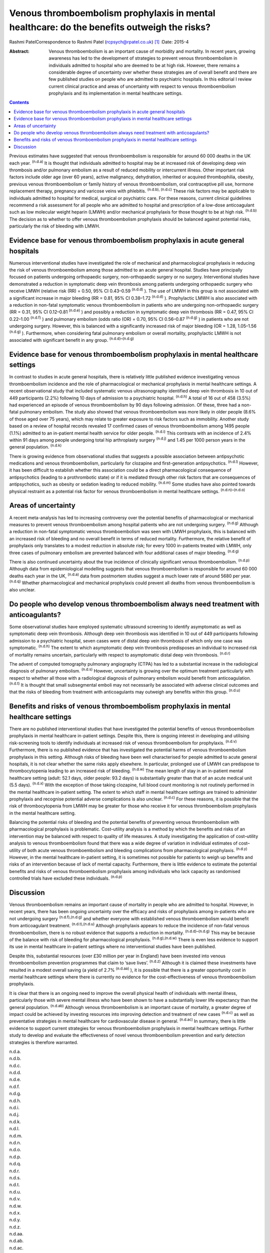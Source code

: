 ============================================================================================
Venous thromboembolism prophylaxis in mental healthcare: do the benefits outweigh the risks?
============================================================================================

Rashmi PatelCorrespondence to Rashmi Patel (rcpsych@rpatel.co.uk)  [1]_
:Date: 2015-4

:Abstract:
   Venous thromboembolism is an important cause of morbidity and
   mortality. In recent years, growing awareness has led to the
   development of strategies to prevent venous thromboembolism in
   individuals admitted to hospital who are deemed to be at high risk.
   However, there remains a considerable degree of uncertainty over
   whether these strategies are of overall benefit and there are few
   published studies on people who are admitted to psychiatric
   hospitals. In this editorial I review current clinical practice and
   areas of uncertainty with respect to venous thromboembolism
   prophylaxis and its implementation in mental healthcare settings.


.. contents::
   :depth: 3
..

Previous estimates have suggested that venous thromboembolism is
responsible for around 60 000 deaths in the UK each year. :sup:`(n.d.a)`
It is thought that individuals admitted to hospital may be at increased
risk of developing deep vein thrombosis and/or pulmonary embolism as a
result of reduced mobility or intercurrent illness. Other important risk
factors include older age (over 60 years), active malignancy,
dehydration, inherited or acquired thrombophilia, obesity, previous
venous thromboembolism or family history of venous thromboembolism, oral
contraceptive pill use, hormone replacement therapy, pregnancy and
varicose veins with phlebitis. :sup:`(n.d.b), (n.d.c)` These risk
factors may be applicable to individuals admitted to hospital for
medical, surgical or psychiatric care. For these reasons, current
clinical guidelines recommend a risk assessment for all people who are
admitted to hospital and prescription of a low-dose anticoagulant such
as low molecular weight heparin (LMWH) and/or mechanical prophylaxis for
those thought to be at high risk. :sup:`(n.d.b)` The decision as to
whether to offer venous thromboembolism prophylaxis should be balanced
against potential risks, particularly the risk of bleeding with LMWH.

.. _S1:

Evidence base for venous thromboembolism prophylaxis in acute general hospitals
===============================================================================

Numerous interventional studies have investigated the role of mechanical
and pharmacological prophylaxis in reducing the risk of venous
thromboembolism among those admitted to an acute general hospital.
Studies have principally focused on patients undergoing orthopaedic
surgery, non-orthopaedic surgery or no surgery. Interventional studies
have demonstrated a reduction in symptomatic deep vein thrombosis among
patients undergoing orthopaedic surgery who receive LMWH (relative risk
(RR) = 0.50, 95% CI 0.43–0.59 :sup:`(n.d.d)` ). The use of LMWH in this
group is not associated with a significant increase in major bleeding
(RR = 0.81, 95% CI 0.38–1.72 :sup:`(n.d.d)` ). Prophylactic LMWH is also
associated with a reduction in non-fatal symptomatic venous
thromboembolism in patients who are undergoing non-orthopaedic surgery
(RR = 0.31, 95% CI 0.12–0.81 :sup:`(n.d.e)` ) and possibly a reduction
in symptomatic deep vein thrombosis (RR = 0.47, 95% CI 0.22–1.00
:sup:`(n.d.f)` ) and pulmonary embolism (odds ratio (OR) = 0.70, 95% CI
0.56–0.87 :sup:`(n.d.g)` ) in patients who are not undergoing surgery.
However, this is balanced with a significantly increased risk of major
bleeding (OR = 1.28, 1.05–1.56 :sup:`(n.d.g)` ). Furthermore, when
considering fatal pulmonary embolism or overall mortality, prophylactic
LMWH is not associated with significant benefit in any group.
:sup:`(n.d.d)–(n.d.g)`

.. _S2:

Evidence base for venous thromboembolism prophylaxis in mental healthcare settings
==================================================================================

In contrast to studies in acute general hospitals, there is relatively
little published evidence investigating venous thromboembolism incidence
and the role of pharmacological or mechanical prophylaxis in mental
healthcare settings. A recent observational study that included
systematic venous ultrasonography identified deep vein thrombosis in 10
out of 449 participants (2.2%) following 10 days of admission to a
psychiatric hospital. :sup:`(n.d.h)` A total of 16 out of 458 (3.5%) had
experienced an episode of venous thromboembolism by 90 days following
admission. Of these, three had a non-fatal pulmonary embolism. The study
also showed that venous thromboembolism was more likely in older people
(8.6% of those aged over 75 years), which may relate to greater exposure
to risk factors such as immobility. Another study based on a review of
hospital records revealed 17 confirmed cases of venous thromboembolism
among 1495 people (1.1%) admitted to an in-patient mental health service
for older people. :sup:`(n.d.i)` This contrasts with an incidence of
2.4% within 91 days among people undergoing total hip arthroplasty
surgery :sup:`(n.d.j)` and 1.45 per 1000 person years in the general
population. :sup:`(n.d.k)`

There is growing evidence from observational studies that suggests a
possible association between antipsychotic medications and venous
thromboembolism, particularly for clozapine and first-generation
antipsychotics. :sup:`(n.d.l)` However, it has been difficult to
establish whether this association could be a direct pharmacological
consequence of antipsychotics (leading to a prothrombotic state) or if
it is mediated through other risk factors that are consequences of
antipsychotics, such as obesity or sedation leading to reduced mobility.
:sup:`(n.d.m)` Some studies have also pointed towards physical restraint
as a potential risk factor for venous thromboembolism in mental
healthcare settings. :sup:`(n.d.n)–(n.d.o)`

.. _S3:

Areas of uncertainty
====================

A recent meta-analysis has led to increasing controversy over the
potential benefits of pharmacological or mechanical measures to prevent
venous thromboembolism among hospital patients who are not undergoing
surgery. :sup:`(n.d.g)` Although a reduction in non-fatal symptomatic
venous thromboembolism was seen with LMWH prophylaxis, this is balanced
with an increased risk of bleeding and no overall benefit in terms of
reduced mortality. Furthermore, the relative benefit of prophylaxis only
translates to a modest reduction in absolute risk; for every 1000
in-patients treated with LMWH, only three cases of pulmonary embolism
are prevented balanced with four additional cases of major bleeding.
:sup:`(n.d.g)`

There is also continued uncertainty about the true incidence of
clinically significant venous thromboembolism. :sup:`(n.d.p)` Although
data from epidemiological modelling suggests that venous thromboembolism
is responsible for around 60 000 deaths each year in the UK,
:sup:`(n.d.a)` data from postmortem studies suggest a much lower rate of
around 5680 per year. :sup:`(n.d.q)` Whether pharmacological and
mechanical prophylaxis could prevent all deaths from venous
thromboembolism is also unclear.

.. _S4:

Do people who develop venous thromboembolism always need treatment with anticoagulants?
=======================================================================================

Some observational studies have employed systematic ultrasound screening
to identify asymptomatic as well as symptomatic deep vein thrombosis.
Although deep vein thrombosis was identified in 10 out of 449
participants following admission to a psychiatric hospital, seven cases
were of distal deep vein thrombosis of which only one case was
symptomatic. :sup:`(n.d.h)` The extent to which asymptomatic deep vein
thrombosis predisposes an individual to increased risk of mortality
remains uncertain, particularly with respect to asymptomatic distal deep
vein thrombosis. :sup:`(n.d.r)`

The advent of computed tomography pulmonary angiography (CTPA) has led
to a substantial increase in the radiological diagnosis of pulmonary
embolism. :sup:`(n.d.s)` However, uncertainty is growing over the
optimum treatment particularly with respect to whether all those with a
radiological diagnosis of pulmonary embolism would benefit from
anticoagulation. :sup:`(n.d.t)` It is thought that small subsegmental
emboli may not necessarily be associated with adverse clinical outcomes
and that the risks of bleeding from treatment with anticoagulants may
outweigh any benefits within this group. :sup:`(n.d.u)`

.. _S5:

Benefits and risks of venous thromboembolism prophylaxis in mental healthcare settings
======================================================================================

There are no published interventional studies that have investigated the
potential benefits of venous thromboembolism prophylaxis in mental
healthcare in-patient settings. Despite this, there is ongoing interest
in developing and utilising risk-screening tools to identify individuals
at increased risk of venous thromboembolism for prophylaxis.
:sup:`(n.d.v)` Furthermore, there is no published evidence that has
investigated the potential harms of venous thromboembolism prophylaxis
in this setting. Although risks of bleeding have been well characterised
for people admitted to acute general hospitals, it is not clear whether
the same risks apply elsewhere. In particular, prolonged use of LMWH can
predispose to thrombocytopenia leading to an increased risk of bleeding.
:sup:`(n.d.w)` The mean length of stay in an in-patient mental
healthcare setting (adult: 52.1 days, older people: 93.2 days) is
substantially greater than that of an acute medical unit (5.5 days).
:sup:`(n.d.x)` With the exception of those taking clozapine, full blood
count monitoring is not routinely performed in the mental healthcare
in-patient setting. The extent to which staff in mental healthcare
settings are trained to administer prophylaxis and recognise potential
adverse complications is also unclear. :sup:`(n.d.c)` For these reasons,
it is possible that the risk of thrombocytopenia from LMWH may be
greater for those who receive it for venous thromboembolism prophylaxis
in the mental healthcare setting.

Balancing the potential risks of bleeding and the potential benefits of
preventing venous thromboembolism with pharmacological prophylaxis is
problematic. Cost–utility analysis is a method by which the benefits and
risks of an intervention may be balanced with respect to quality of life
measures. A study investigating the application of cost–utility analysis
to venous thromboembolism found that there was a wide degree of
variation in individual estimates of cost–utility of both acute venous
thromboembolism and bleeding complications from pharmacological
prophylaxis. :sup:`(n.d.y)` However, in the mental healthcare in-patient
setting, it is sometimes not possible for patients to weigh up benefits
and risks of an intervention because of lack of mental capacity.
Furthermore, there is little evidence to estimate the potential benefits
and risks of venous thromboembolism prophylaxis among individuals who
lack capacity as randomised controlled trials have excluded these
individuals. :sup:`(n.d.p)`

.. _S6:

Discussion
==========

Venous thromboembolism remains an important cause of mortality in people
who are admitted to hospital. However, in recent years, there has been
ongoing uncertainty over the efficacy and risks of prophylaxis among
in-patients who are not undergoing surgery :sup:`(n.d.f),(n.d.g)` and
whether everyone with established venous thromboembolism would benefit
from anticoagulant treatment. :sup:`(n.d.t),(n.d.u)` Although
prophylaxis appears to reduce the incidence of non-fatal venous
thromboembolism, there is no robust evidence that supports a reduction
in mortality. :sup:`(n.d.d)–(n.d.g)` This may be because of the balance
with risk of bleeding for pharmacological prophylaxis.
:sup:`(n.d.g),(n.d.w)` There is even less evidence to support its use in
mental healthcare in-patient settings where no interventional studies
have been published.

Despite this, substantial resources (over £30 million per year in
England) have been invested into venous thromboembolism prevention
programmes that claim to ‘save lives’. :sup:`(n.d.z)` Although it is
claimed these investments have resulted in a modest overall saving (a
yield of 2.7% :sup:`(n.d.aa)` ), it is possible that there is a greater
opportunity cost in mental healthcare settings where there is currently
no evidence for the cost-effectiveness of venous thromboembolism
prophylaxis.

It is clear that there is an ongoing need to improve the overall
physical health of individuals with mental illness, particularly those
with severe mental illness who have been shown to have a substantially
lower life expectancy than the general population. :sup:`(n.d.ab)`
Although venous thromboembolism is an important cause of mortality, a
greater degree of impact could be achieved by investing resources into
improving detection and treatment of new cases :sup:`(n.d.c)` as well as
preventative strategies in mental healthcare for cardiovascular disease
in general. :sup:`(n.d.ac)` In summary, there is little evidence to
support current strategies for venous thromboembolism prophylaxis in
mental healthcare settings. Further study to develop and evaluate the
effectiveness of novel venous thromboembolism prevention and early
detection strategies is therefore warranted.

.. container:: references csl-bib-body hanging-indent
   :name: refs

   .. container:: csl-entry
      :name: ref-R1

      n.d.a.

   .. container:: csl-entry
      :name: ref-R2

      n.d.b.

   .. container:: csl-entry
      :name: ref-R3

      n.d.c.

   .. container:: csl-entry
      :name: ref-R4

      n.d.d.

   .. container:: csl-entry
      :name: ref-R5

      n.d.e.

   .. container:: csl-entry
      :name: ref-R6

      n.d.f.

   .. container:: csl-entry
      :name: ref-R7

      n.d.g.

   .. container:: csl-entry
      :name: ref-R8

      n.d.h.

   .. container:: csl-entry
      :name: ref-R9

      n.d.i.

   .. container:: csl-entry
      :name: ref-R10

      n.d.j.

   .. container:: csl-entry
      :name: ref-R11

      n.d.k.

   .. container:: csl-entry
      :name: ref-R12

      n.d.l.

   .. container:: csl-entry
      :name: ref-R13

      n.d.m.

   .. container:: csl-entry
      :name: ref-R14

      n.d.n.

   .. container:: csl-entry
      :name: ref-R16

      n.d.o.

   .. container:: csl-entry
      :name: ref-R17

      n.d.p.

   .. container:: csl-entry
      :name: ref-R18

      n.d.q.

   .. container:: csl-entry
      :name: ref-R19

      n.d.r.

   .. container:: csl-entry
      :name: ref-R20

      n.d.s.

   .. container:: csl-entry
      :name: ref-R21

      n.d.t.

   .. container:: csl-entry
      :name: ref-R22

      n.d.u.

   .. container:: csl-entry
      :name: ref-R23

      n.d.v.

   .. container:: csl-entry
      :name: ref-R24

      n.d.w.

   .. container:: csl-entry
      :name: ref-R25

      n.d.x.

   .. container:: csl-entry
      :name: ref-R26

      n.d.y.

   .. container:: csl-entry
      :name: ref-R27

      n.d.z.

   .. container:: csl-entry
      :name: ref-R28

      n.d.aa.

   .. container:: csl-entry
      :name: ref-R29

      n.d.ab.

   .. container:: csl-entry
      :name: ref-R30

      n.d.ac.

.. [1]
   **Dr Rashmi Patel** is an MRC Clinical Research Training Fellow at
   the Department of Psychosis Studies, King’s College London, UK.
